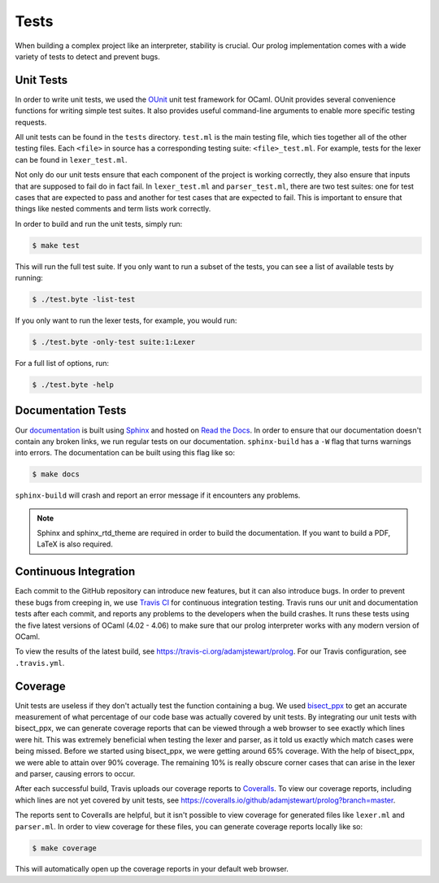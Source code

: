 Tests
=====

When building a complex project like an interpreter, stability is crucial. Our prolog implementation comes with a wide variety of tests to detect and prevent bugs.

Unit Tests
----------

In order to write unit tests, we used the `OUnit <http://ounit.forge.ocamlcore.org>`_ unit test framework for OCaml. OUnit provides several convenience functions for writing simple test suites. It also provides useful command-line arguments to enable more specific testing requests.

All unit tests can be found in the ``tests`` directory. ``test.ml`` is the main testing file, which ties together all of the other testing files. Each ``<file>`` in source has a corresponding testing suite: ``<file>_test.ml``. For example, tests for the lexer can be found in ``lexer_test.ml``.

Not only do our unit tests ensure that each component of the project is working correctly, they also ensure that inputs that are supposed to fail do in fact fail. In ``lexer_test.ml`` and ``parser_test.ml``, there are two test suites: one for test cases that are expected to pass and another for test cases that are expected to fail. This is important to ensure that things like nested comments and term lists work correctly.

In order to build and run the unit tests, simply run:

.. code-block:: console

   $ make test


This will run the full test suite. If you only want to run a subset of the tests, you can see a list of available tests by running:

.. code-block:: console

   $ ./test.byte -list-test


If you only want to run the lexer tests, for example, you would run:

.. code-block:: console

   $ ./test.byte -only-test suite:1:Lexer


For a full list of options, run:

.. code-block:: console

   $ ./test.byte -help


Documentation Tests
-------------------

Our `documentation <http://prolog.readthedocs.io/en/latest/>`_ is built using `Sphinx <http://www.sphinx-doc.org/en/stable/>`_ and hosted on `Read the Docs <https://readthedocs.org/>`_. In order to ensure that our documentation doesn't contain any broken links, we run regular tests on our documentation. ``sphinx-build`` has a ``-W`` flag that turns warnings into errors. The documentation can be built using this flag like so:

.. code-block:: console

   $ make docs


``sphinx-build`` will crash and report an error message if it encounters any problems.

.. note::

   Sphinx and sphinx_rtd_theme are required in order to build the documentation. If you want to build a PDF, LaTeX is also required.


Continuous Integration
----------------------

Each commit to the GitHub repository can introduce new features, but it can also introduce bugs. In order to prevent these bugs from creeping in, we use `Travis CI <https://travis-ci.org/>`_ for continuous integration testing. Travis runs our unit and documentation tests after each commit, and reports any problems to the developers when the build crashes. It runs these tests using the five latest versions of OCaml (4.02 - 4.06) to make sure that our prolog interpreter works with any modern version of OCaml.

To view the results of the latest build, see https://travis-ci.org/adamjstewart/prolog. For our Travis configuration, see ``.travis.yml``.


Coverage
--------

Unit tests are useless if they don't actually test the function containing a bug. We used `bisect_ppx <https://github.com/aantron/bisect_ppx>`_ to get an accurate measurement of what percentage of our code base was actually covered by unit tests. By integrating our unit tests with bisect_ppx, we can generate coverage reports that can be viewed through a web browser to see exactly which lines were hit. This was extremely beneficial when testing the lexer and parser, as it told us exactly which match cases were being missed. Before we started using bisect_ppx, we were getting around 65% coverage. With the help of bisect_ppx, we were able to attain over 90% coverage. The remaining 10% is really obscure corner cases that can arise in the lexer and parser, causing errors to occur.

After each successful build, Travis uploads our coverage reports to `Coveralls <https://coveralls.io/>`_. To view our coverage reports, including which lines are not yet covered by unit tests, see https://coveralls.io/github/adamjstewart/prolog?branch=master.

The reports sent to Coveralls are helpful, but it isn't possible to view coverage for generated files like ``lexer.ml`` and ``parser.ml``. In order to view coverage for these files, you can generate coverage reports locally like so:

.. code-block:: console

   $ make coverage


This will automatically open up the coverage reports in your default web browser.
